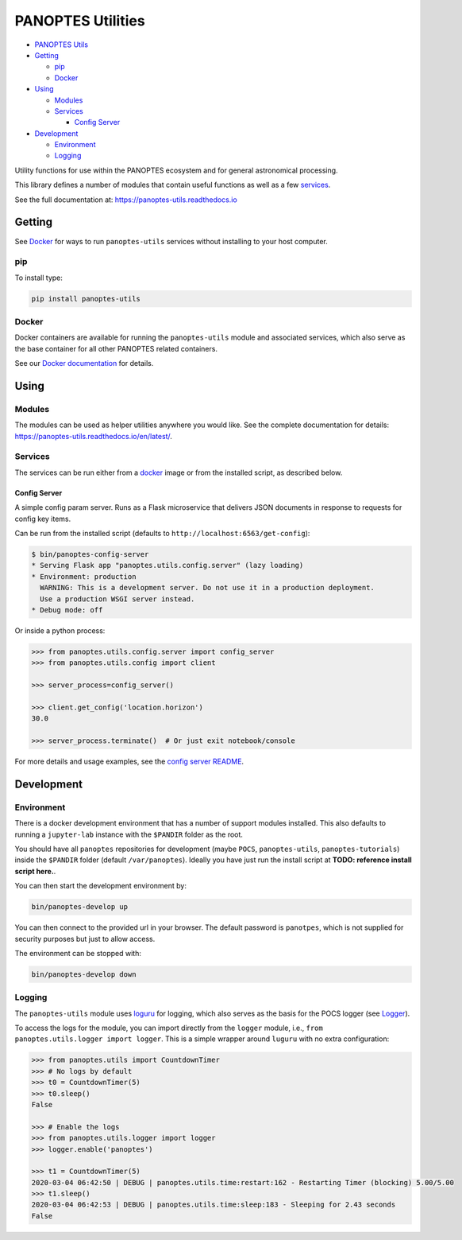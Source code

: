 PANOPTES Utilities
==================


|PyPI version| |Build Status| |codecov| |Documentation Status|


.. raw:: html

   <p align="center">
   <a href="https://projectpanoptes.org">
      <img src="https://github.com/panoptes/panoptes-utils/raw/develop/docs/_static/pan-title-black-transparent.png" alt="PANOPTES logo" />
    </a>
   </p>
   

-  `PANOPTES Utils`_
-  `Getting`_

   -  `pip`_
   -  `Docker`_

-  `Using`_

   -  `Modules`_
   -  `Services`_

      -  `Config Server`_

-  `Development`_

   -  `Environment`_
   -  `Logging`_

Utility functions for use within the PANOPTES ecosystem and for general
astronomical processing.

This library defines a number of modules that contain useful functions
as well as a few `services`_.

See the full documentation at: https://panoptes-utils.readthedocs.io

Getting
-------

See `Docker`_ for ways to run ``panoptes-utils`` services without
installing to your host computer.

pip
~~~

To install type:

.. code:: bash

   pip install panoptes-utils

Docker
~~~~~~

Docker containers are available for running the ``panoptes-utils``
module and associated services, which also serve as the base container
for all other PANOPTES related containers.

See our `Docker documentation`_ for details.

Using
-----

Modules
~~~~~~~

The modules can be used as helper utilities anywhere you would like. See
the complete documentation for details:
https://panoptes-utils.readthedocs.io/en/latest/.

Services
~~~~~~~~

The services can be run either from a `docker`_ image or from the
installed script, as described below.

Config Server
^^^^^^^^^^^^^

A simple config param server. Runs as a Flask microservice that delivers
JSON documents in response to requests for config key items.

Can be run from the installed script (defaults to
``http://localhost:6563/get-config``):

.. code::
    bash

    $ bin/panoptes-config-server
    * Serving Flask app "panoptes.utils.config.server" (lazy loading)
    * Environment: production
      WARNING: This is a development server. Do not use it in a production deployment.
      Use a production WSGI server instead.
    * Debug mode: off

Or inside a python process:

.. code::
    python

    >>> from panoptes.utils.config.server import config_server
    >>> from panoptes.utils.config import client

    >>> server_process=config_server()

    >>> client.get_config('location.horizon')
    30.0

    >>> server_process.terminate()  # Or just exit notebook/console

For more details and usage examples, see the `config server README`_.

Development
-----------

Environment
~~~~~~~~~~~

There is a docker development environment that has a number of support
modules installed. This also defaults to running a ``jupyter-lab``
instance with the ``$PANDIR`` folder as the root.

You should have all ``panoptes`` repositories for development (maybe
``POCS``, ``panoptes-utils``, ``panoptes-tutorials``) inside the
``$PANDIR`` folder (default ``/var/panoptes``). Ideally you have just
run the install script at **TODO: reference install script here.**.

You can then start the development environment by:

.. code:: sh

   bin/panoptes-develop up

You can then connect to the provided url in your browser. The default
password is ``panotpes``, which is not supplied for security purposes
but just to allow access.

The environment can be stopped with:

.. code:: sh

   bin/panoptes-develop down

Logging
~~~~~~~

The ``panoptes-utils`` module uses `loguru`_ for logging, which also
serves as the basis for the POCS logger (see `Logger`_).

To access the logs for the module, you can import directly from the
``logger`` module, i.e., ``from panoptes.utils.logger import logger``.
This is a simple wrapper around ``luguru`` with no extra configuration:

.. code-block::
    python

   >>> from panoptes.utils import CountdownTimer
   >>> # No logs by default
   >>> t0 = CountdownTimer(5)
   >>> t0.sleep()
   False

   >>> # Enable the logs
   >>> from panoptes.utils.logger import logger
   >>> logger.enable('panoptes')

   >>> t1 = CountdownTimer(5)
   2020-03-04 06:42:50 | DEBUG | panoptes.utils.time:restart:162 - Restarting Timer (blocking) 5.00/5.00
   >>> t1.sleep()
   2020-03-04 06:42:53 | DEBUG | panoptes.utils.time:sleep:183 - Sleeping for 2.43 seconds
   False


.. _PANOPTES Utils: #panoptes-utils
.. _Getting: #getting
.. _pip: #pip
.. _Docker: #docker
.. _Using: #using
.. _Modules: #modules
.. _Services: #services
.. _Config Server: #config-server
.. _Development: #development
.. _Environment: #environment
.. _Logging: #logging
.. _services: #services
.. _Docker documentation: https://panoptes-utils.readthedocs.io/en/latest/docker.html
.. _docker: #docker
.. _config server README: panoptes/utils/config/README.md
.. _loguru: https://github.com/Delgan/loguru
.. _Logger: #logger

.. |PyPI version| image:: https://badge.fury.io/py/panoptes-utils.svg
   :target: https://badge.fury.io/py/panoptes-utils
.. |Build Status| image:: https://travis-ci.com/panoptes/panoptes-utils.svg?branch=develop
   :target: https://travis-ci.com/panoptes/panoptes-utils
.. |codecov| image:: https://codecov.io/gh/panoptes/panoptes-utils/branch/develop/graph/badge.svg
   :target: https://codecov.io/gh/panoptes/panoptes-utils
.. |Documentation Status| image:: https://readthedocs.org/projects/panoptes-utils/badge/?version=latest
   :target: https://panoptes-utils.readthedocs.io/en/latest/?badge=latest
